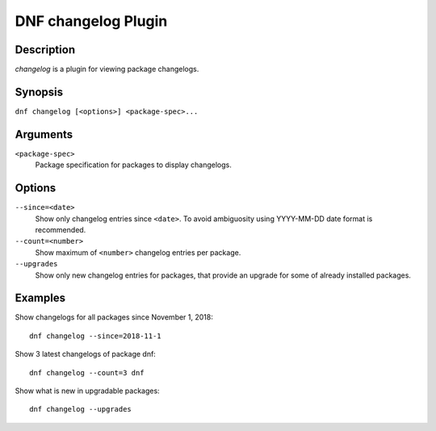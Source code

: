 ..
  Copyright (C) 2018 Red Hat, Inc.

  This copyrighted material is made available to anyone wishing to use,
  modify, copy, or redistribute it subject to the terms and conditions of
  the GNU General Public License v.2, or (at your option) any later version.
  This program is distributed in the hope that it will be useful, but WITHOUT
  ANY WARRANTY expressed or implied, including the implied warranties of
  MERCHANTABILITY or FITNESS FOR A PARTICULAR PURPOSE.  See the GNU General
  Public License for more details.  You should have received a copy of the
  GNU General Public License along with this program; if not, write to the
  Free Software Foundation, Inc., 51 Franklin Street, Fifth Floor, Boston, MA
  02110-1301, USA.  Any Red Hat trademarks that are incorporated in the
  source code or documentation are not subject to the GNU General Public
  License and may only be used or replicated with the express permission of
  Red Hat, Inc.

======================
DNF changelog Plugin
======================

-----------
Description
-----------

`changelog` is a plugin for viewing package changelogs.

--------
Synopsis
--------

``dnf changelog [<options>] <package-spec>...``

---------
Arguments
---------

``<package-spec>``
    Package specification for packages to display changelogs.

-------
Options
-------

``--since=<date>``
   Show only changelog entries since ``<date>``. To avoid ambiguosity using YYYY-MM-DD date format is recommended.

``--count=<number>``
   Show maximum of ``<number>`` changelog entries per package.

``--upgrades``
   Show only new changelog entries for packages, that provide an upgrade for some of already installed packages.


--------
Examples
--------

Show changelogs for all packages since November 1, 2018::

   dnf changelog --since=2018-11-1

Show 3 latest changelogs of package dnf::

   dnf changelog --count=3 dnf

Show what is new in upgradable packages::

   dnf changelog --upgrades

